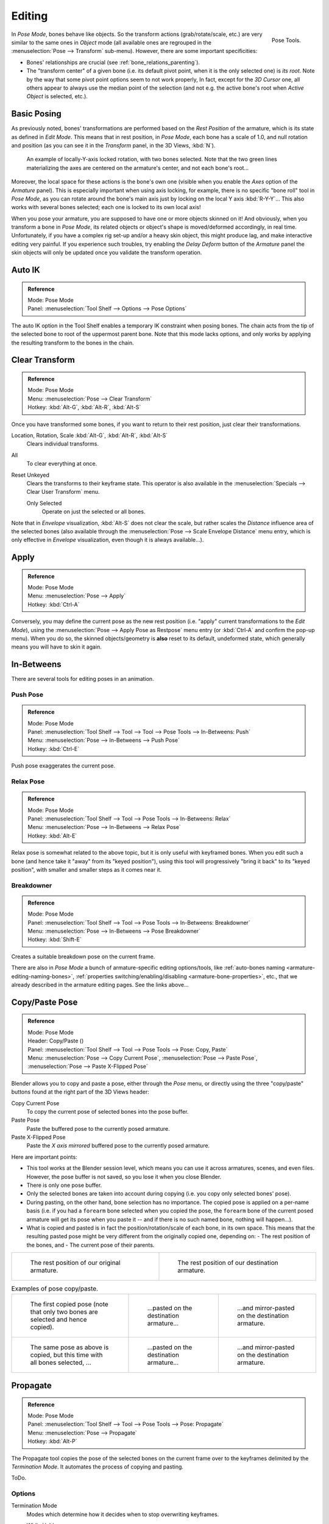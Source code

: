 ..    TODO/Review: {{review|im=update}}.

.. |copy-paste| image:: /images/rigging-copypastepose.png

*******
Editing
*******

.. figure:: /images/rigging-posetools.png
   :align: right

   Pose Tools.


In *Pose Mode*, bones behave like objects. So the transform actions
(grab/rotate/scale, etc.) are very similar to the same ones in *Object* mode
(all available ones are regrouped in the :menuselection:`Pose --> Transform` sub-menu). However,
there are some important specificities:

- Bones' relationships are crucial (see :ref:`bone_relations_parenting`).
- The "transform center" of a given bone
  (i.e. its default pivot point, when it is the only selected one) is *its root*.
  Note by the way that some pivot point options seem to not work properly, In fact,
  except for the *3D Cursor* one, all others appear to always use the median point of the selection
  (and not e.g. the active bone's root when *Active Object* is selected, etc.).


Basic Posing
============

As previously noted,
bones' transformations are performed based on the *Rest Position* of the armature,
which is its state as defined in *Edit Mode*. This means that in rest position,
in *Pose Mode*, each bone has a scale of 1.0, and null rotation and position
(as you can see it in the *Transform* panel, in the 3D Views,
:kbd:`N`).

.. figure:: /images/rigging_posing_editing_local-rotation.png

   An example of locally-Y-axis locked rotation, with two bones selected.
   Note that the two green lines materializing the axes are centered on the armature's center,
   and not each bone's root...


Moreover, the local space for these actions is the bone's own one
(visible when you enable the *Axes* option of the *Armature* panel).
This is especially important when using axis locking, for example,
there is no specific "bone roll" tool in *Pose Mode*,
as you can rotate around the bone's main axis just by locking on the local Y axis
:kbd:`R-Y-Y`... This also works with several bones selected;
each one is locked to its own local axis!

When you pose your armature,
you are supposed to have one or more objects skinned on it! And obviously,
when you transform a bone in *Pose Mode*,
its related objects or object's shape is moved/deformed accordingly, in real time.
Unfortunately, if you have a complex rig set-up and/or a heavy skin object,
this might produce lag, and make interactive editing very painful.
If you experience such troubles, try enabling the *Delay Deform* button of the
*Armature* panel the skin objects will only be updated once you validate the
transform operation.


Auto IK
=======

.. admonition:: Reference
   :class: refbox

   | Mode:     Pose Mode
   | Panel:    :menuselection:`Tool Shelf --> Options --> Pose Options`

The auto IK option in the Tool Shelf enables a temporary IK constraint when posing bones.
The chain acts from the tip of the selected bone to root of the uppermost parent bone.
Note that this mode lacks options,
and only works by applying the resulting transform to the bones in the chain.


Clear Transform
===============

.. admonition:: Reference
   :class: refbox

   | Mode:     Pose Mode
   | Menu:    :menuselection:`Pose --> Clear Transform`
   | Hotkey:   :kbd:`Alt-G`, :kbd:`Alt-R`, :kbd:`Alt-S`

Once you have transformed some bones, if you want to return to their rest position,
just clear their transformations.


Location, Rotation, Scale :kbd:`Alt-G`, :kbd:`Alt-R`, :kbd:`Alt-S`
   Clears individual transforms.
All
   To clear everything at once.
Reset Unkeyed
   Clears the transforms to their keyframe state.
   This operator is also available in the :menuselection:`Specials --> Clear User Transform` menu.
   
   Only Selected
      Operate on just the selected or all bones.

Note that in *Envelope* visualization, :kbd:`Alt-S` does not clear the scale,
but rather scales the *Distance* influence area of the selected bones (also
available through the :menuselection:`Pose --> Scale Envelope Distance` menu entry,
which is only effective in *Envelope* visualization, even though it is always available...).


Apply
=====

.. admonition:: Reference
   :class: refbox

   | Mode:     Pose Mode
   | Menu:    :menuselection:`Pose --> Apply`
   | Hotkey:   :kbd:`Ctrl-A`

Conversely, you may define the current pose as the new rest position (i.e.
"apply" current transformations to the *Edit Mode*),
using the :menuselection:`Pose --> Apply Pose as Restpose` menu entry
(or :kbd:`Ctrl-A` and confirm the pop-up menu). When you do so,
the skinned objects/geometry is **also** reset to its default, undeformed state,
which generally means you will have to skin it again.


In-Betweens
===========

There are several tools for editing poses in an animation.


Push Pose
---------

.. admonition:: Reference
   :class: refbox

   | Mode:     Pose Mode
   | Panel:    :menuselection:`Tool Shelf --> Tool --> Tool --> Pose Tools --> In-Betweens: Push`
   | Menu:    :menuselection:`Pose --> In-Betweens --> Push Pose`
   | Hotkey:   :kbd:`Ctrl-E`

Push pose exaggerates the current pose.


Relax Pose
----------

.. admonition:: Reference
   :class: refbox

   | Mode:     Pose Mode
   | Panel:    :menuselection:`Tool Shelf --> Tool --> Pose Tools --> In-Betweens: Relax`
   | Menu:    :menuselection:`Pose --> In-Betweens --> Relax Pose`
   | Hotkey:   :kbd:`Alt-E`

Relax pose is somewhat related to the above topic, but it is only useful with keyframed bones.
When you edit such a bone (and hence take it "away" from its "keyed position"),
using this tool will progressively "bring it back" to its "keyed position",
with smaller and smaller steps as it comes near it.


Breakdowner
-----------

.. admonition:: Reference
   :class: refbox

   | Mode:     Pose Mode
   | Panel:    :menuselection:`Tool Shelf --> Tool --> Pose Tools --> In-Betweens: Breakdowner`
   | Menu:    :menuselection:`Pose --> In-Betweens --> Pose Breakdowner`
   | Hotkey:   :kbd:`Shift-E`

Creates a suitable breakdown pose on the current frame.


There are also in *Pose Mode* a bunch of armature-specific editing options/tools,
like :ref:`auto-bones naming <armature-editing-naming-bones>`,
:ref:`properties switching/enabling/disabling <armature-bone-properties>`, etc.,
that we already described in the armature editing pages. See the links above...


Copy/Paste Pose
===============

.. admonition:: Reference
   :class: refbox

   | Mode:     Pose Mode
   | Header:   Copy/Paste (|copy-paste|)
   | Panel:    :menuselection:`Tool Shelf --> Tool --> Pose Tools --> Pose: Copy, Paste`
   | Menu:     :menuselection:`Pose --> Copy Current Pose`,
     :menuselection:`Pose --> Paste Pose`, :menuselection:`Pose --> Paste X-Flipped Pose`


Blender allows you to copy and paste a pose, either through the *Pose* menu, or
directly using the three "copy/paste" buttons found at the right part of the 3D Views header:

Copy Current Pose
   To copy the current pose of selected bones into the pose buffer.
Paste Pose
   Paste the buffered pose to the currently posed armature.
Paste X-Flipped Pose
   Paste the *X axis mirrored* buffered pose to the currently posed armature.


Here are important points:

- This tool works at the Blender session level, which means you can use it across armatures, scenes, and even files.
  However, the pose buffer is not saved, so you lose it when you close Blender.
- There is only one pose buffer.
- Only the selected bones are taken into account during copying (i.e. you copy only selected bones' pose).
- During pasting, on the other hand, bone selection has no importance.
  The copied pose is applied on a per-name basis
  (i.e. if you had a ``forearm`` bone selected when you copied the pose,
  the ``forearm`` bone of the current posed armature will get its pose when you paste it --
  and if there is no such named bone, nothing will happen...).
- What is copied and pasted is in fact the position/rotation/scale of each bone, in its own space.
  This means that the resulting pasted pose might be very different from the originally copied one, depending on:
  - The rest position of the bones, and
  - The current pose of their parents.


.. list-table::

   * - .. figure:: /images/rigging_posing_editing_copy-paste-pose-examples-1.png

          The rest position of our original armature.

     - .. figure:: /images/rigging_posing_editing_copy-paste-pose-examples-2.png

          The rest position of our destination armature.

.. list-table:: Examples of pose copy/paste.

   * - .. figure:: /images/rigging_posing_editing_copy-paste-pose-examples-3.png

          The first copied pose (note that only two bones are selected and hence copied).

     - .. figure:: /images/rigging_posing_editing_copy-paste-pose-examples-4.png

          ...pasted on the destination armature...

     - .. figure:: /images/rigging_posing_editing_copy-paste-pose-examples-5.png

          ...and mirror-pasted on the destination armature.

   * - .. figure:: /images/rigging_posing_editing_copy-paste-pose-examples-6.png

          The same pose as above is copied, but this time with all bones selected, ...

     - .. figure:: /images/rigging_posing_editing_copy-paste-pose-examples-7.png

          ...pasted on the destination armature...

     - .. figure:: /images/rigging_posing_editing_copy-paste-pose-examples-8.png

          ...and mirror-pasted on the destination armature.


Propagate
=========

.. admonition:: Reference
   :class: refbox

   | Mode:     Pose Mode
   | Panel:    :menuselection:`Tool Shelf --> Tool --> Pose Tools --> Pose: Propagate`
   | Menu:     :menuselection:`Pose --> Propagate`
   | Hotkey:   :kbd:`Alt-P`

The Propagate tool copies the pose of the selected bones on the current frame over
to the keyframes delimited by the *Termination Mode*.
It automates the process of copying and pasting.

ToDo.


Options
-------

Termination Mode
   Modes which determine how it decides when to stop overwriting keyframes.

   While Held
      The most complicated of the modes available, as it tries to guess when to stop propagating by
      examining the pauses in the animation curves per control (i.e. all F-Curves for a bone, instead of per F-Curve).
   To Next Keyframe
      Simply copies the pose to the first keyframe after (but not including any keyframe on) the current frame.
   To Last Keyframe
      Will simply replace the last keyframe. (i.e. making action cyclic).
   Before Frame
      To all keyframes between current frame and the *End frame* option.
      This option is best suited for use from scripts due to the difficulties in setting this frame value,
      though it is possible to set this manually via the Operator panel if necessary.
   Before Last Keyframe
      To all keyframes from current frame until no more are found.
   On Selected Keyframes
      Will apply the pose of the selected bones to all selected keyframes.
   On Selected Markers
      To all keyframes occurring on frames with Scene Markers after the current frame.
End Frame
   Defines the upper-bound for the frame range within which keyframes
   will be affected (with the lower bound being the current frame).


.. _armature-bone-hide:

Show/Hide
=========

.. admonition:: Reference
   :class: refbox

   | Mode:     All Modes
   | Panel:    :menuselection:`Properties editor --> Bone --> Display`
   | Menu:    :menuselection:`... --> Show/Hide`


You do not have to use bone layers to show/hide some bones. As with objects,
vertices or control points, you can use :kbd:`H`:

- :kbd:`H` will hide the selected bone(s).
- :kbd:`Shift-H` will hide all bones *but the selected one(s)*.
- :kbd:`Alt-H` will show all hidden bones.

You can also use the *Hide* checkbox of the
:menuselection:`Bone tab --> Display panel`.

Note that hidden bones are specific to a mode,
i.e. you can hide some bones in *Edit Mode*,
they will still be visible in *Pose Mode*, and vice-versa.
Hidden bone in *Pose Mode* are also invisible in *Object Mode*.
And in *Edit Mode*, the bone to hide must be fully selected,
not just his root or tip.
